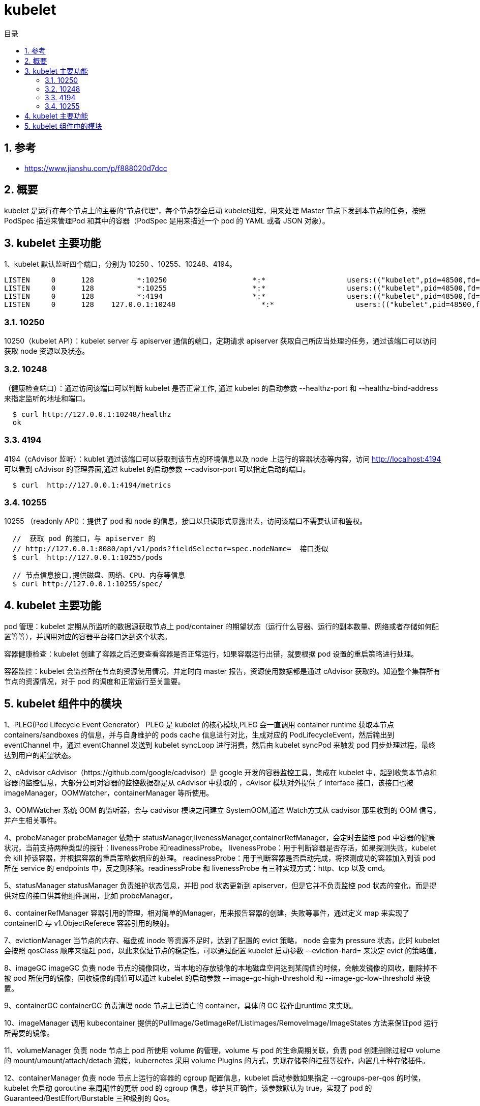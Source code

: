 = kubelet
:toc:
:toc-title: 目录
:toclevels: 5
:sectnums:

== 参考
- https://www.jianshu.com/p/f888020d7dcc

== 概要

kubelet 是运行在每个节点上的主要的“节点代理”，每个节点都会启动 kubelet进程，用来处理 Master 节点下发到本节点的任务，按照 PodSpec 描述来管理Pod 和其中的容器（PodSpec 是用来描述一个 pod 的 YAML 或者 JSON 对象）。

== kubelet 主要功能
1、kubelet 默认监听四个端口，分别为 10250 、10255、10248、4194。
```
LISTEN     0      128          *:10250                    *:*                   users:(("kubelet",pid=48500,fd=28))
LISTEN     0      128          *:10255                    *:*                   users:(("kubelet",pid=48500,fd=26))
LISTEN     0      128          *:4194                     *:*                   users:(("kubelet",pid=48500,fd=13))
LISTEN     0      128    127.0.0.1:10248                    *:*                   users:(("kubelet",pid=48500,fd=23))
```

=== 10250
10250（kubelet API）：kubelet server 与 apiserver 通信的端口，定期请求 apiserver 获取自己所应当处理的任务，通过该端口可以访问获取 node 资源以及状态。

=== 10248
（健康检查端口）：通过访问该端口可以判断 kubelet 是否正常工作, 通过 kubelet 的启动参数 --healthz-port 和 --healthz-bind-address 来指定监听的地址和端口。

```
  $ curl http://127.0.0.1:10248/healthz
  ok
```

=== 4194
4194（cAdvisor 监听）：kublet 通过该端口可以获取到该节点的环境信息以及 node 上运行的容器状态等内容，访问 http://localhost:4194 可以看到 cAdvisor 的管理界面,通过 kubelet 的启动参数 --cadvisor-port 可以指定启动的端口。

```
  $ curl  http://127.0.0.1:4194/metrics
```

=== 10255
10255 （readonly API）：提供了 pod 和 node 的信息，接口以只读形式暴露出去，访问该端口不需要认证和鉴权。

```
  //  获取 pod 的接口，与 apiserver 的
  // http://127.0.0.1:8080/api/v1/pods?fieldSelector=spec.nodeName=  接口类似
  $ curl  http://127.0.0.1:10255/pods

  // 节点信息接口,提供磁盘、网络、CPU、内存等信息
  $ curl http://127.0.0.1:10255/spec/
```

== kubelet 主要功能
pod 管理：kubelet 定期从所监听的数据源获取节点上 pod/container 的期望状态（运行什么容器、运行的副本数量、网络或者存储如何配置等等），并调用对应的容器平台接口达到这个状态。

容器健康检查：kubelet 创建了容器之后还要查看容器是否正常运行，如果容器运行出错，就要根据 pod 设置的重启策略进行处理。

容器监控：kubelet 会监控所在节点的资源使用情况，并定时向 master 报告，资源使用数据都是通过 cAdvisor 获取的。知道整个集群所有节点的资源情况，对于 pod 的调度和正常运行至关重要。

== kubelet 组件中的模块

1、PLEG(Pod Lifecycle Event Generator）
PLEG 是 kubelet 的核心模块,PLEG 会一直调用 container runtime 获取本节点 containers/sandboxes 的信息，并与自身维护的 pods cache 信息进行对比，生成对应的 PodLifecycleEvent，然后输出到 eventChannel 中，通过 eventChannel 发送到 kubelet syncLoop 进行消费，然后由 kubelet syncPod 来触发 pod 同步处理过程，最终达到用户的期望状态。

2、cAdvisor
cAdvisor（https://github.com/google/cadvisor）是 google 开发的容器监控工具，集成在 kubelet 中，起到收集本节点和容器的监控信息，大部分公司对容器的监控数据都是从 cAdvisor 中获取的 ，cAvisor 模块对外提供了 interface 接口，该接口也被 imageManager，OOMWatcher，containerManager 等所使用。

3、OOMWatcher
系统 OOM 的监听器，会与 cadvisor 模块之间建立 SystemOOM,通过 Watch方式从 cadvisor 那里收到的 OOM 信号，并产生相关事件。

4、probeManager
probeManager 依赖于 statusManager,livenessManager,containerRefManager，会定时去监控 pod 中容器的健康状况，当前支持两种类型的探针：livenessProbe 和readinessProbe。
livenessProbe：用于判断容器是否存活，如果探测失败，kubelet 会 kill 掉该容器，并根据容器的重启策略做相应的处理。
readinessProbe：用于判断容器是否启动完成，将探测成功的容器加入到该 pod 所在 service 的 endpoints 中，反之则移除。readinessProbe 和 livenessProbe 有三种实现方式：http、tcp 以及 cmd。

5、statusManager
statusManager 负责维护状态信息，并把 pod 状态更新到 apiserver，但是它并不负责监控 pod 状态的变化，而是提供对应的接口供其他组件调用，比如 probeManager。

6、containerRefManager
容器引用的管理，相对简单的Manager，用来报告容器的创建，失败等事件，通过定义 map 来实现了 containerID 与 v1.ObjectReferece 容器引用的映射。

7、evictionManager
当节点的内存、磁盘或 inode 等资源不足时，达到了配置的 evict 策略， node 会变为 pressure 状态，此时 kubelet 会按照 qosClass 顺序来驱赶 pod，以此来保证节点的稳定性。可以通过配置 kubelet 启动参数 --eviction-hard= 来决定 evict 的策略值。

8、imageGC
imageGC 负责 node 节点的镜像回收，当本地的存放镜像的本地磁盘空间达到某阈值的时候，会触发镜像的回收，删除掉不被 pod 所使用的镜像，回收镜像的阈值可以通过 kubelet 的启动参数 --image-gc-high-threshold 和 --image-gc-low-threshold 来设置。

9、containerGC
containerGC 负责清理 node 节点上已消亡的 container，具体的 GC 操作由runtime 来实现。

10、imageManager
调用 kubecontainer 提供的PullImage/GetImageRef/ListImages/RemoveImage/ImageStates 方法来保证pod 运行所需要的镜像。

11、volumeManager
负责 node 节点上 pod 所使用 volume 的管理，volume 与 pod 的生命周期关联，负责 pod 创建删除过程中 volume 的 mount/umount/attach/detach 流程，kubernetes 采用 volume Plugins 的方式，实现存储卷的挂载等操作，内置几十种存储插件。

12、containerManager
负责 node 节点上运行的容器的 cgroup 配置信息，kubelet 启动参数如果指定 --cgroups-per-qos 的时候，kubelet 会启动 goroutine 来周期性的更新 pod 的 cgroup 信息，维护其正确性，该参数默认为 true，实现了 pod 的Guaranteed/BestEffort/Burstable 三种级别的 Qos。

13、runtimeManager
containerRuntime 负责 kubelet 与不同的 runtime 实现进行对接，实现对于底层 container 的操作，初始化之后得到的 runtime 实例将会被之前描述的组件所使用。可以通过 kubelet 的启动参数 --container-runtime 来定义是使用docker 还是 rkt，默认是 docker。

14、podManager
podManager 提供了接口来存储和访问 pod 的信息，维持 static pod 和 mirror pods 的关系，podManager 会被statusManager/volumeManager/runtimeManager 所调用，podManager 的接口处理流程里面会调用 secretManager 以及 configMapManager。

image:images/kubelet_arch.png[]